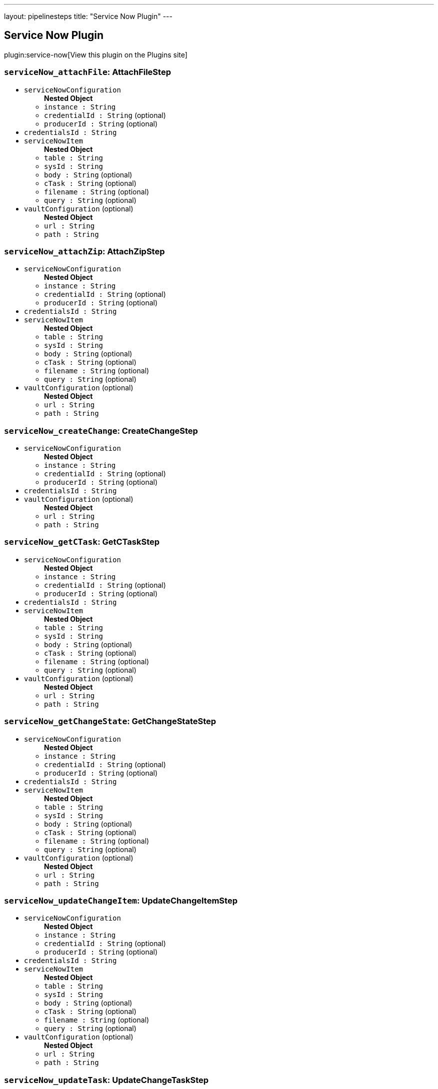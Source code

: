 ---
layout: pipelinesteps
title: "Service Now Plugin"
---

:notitle:
:description:
:author:
:email: jenkinsci-users@googlegroups.com
:sectanchors:
:toc: left
:compat-mode!:

== Service Now Plugin

plugin:service-now[View this plugin on the Plugins site]

=== `serviceNow_attachFile`: AttachFileStep
++++
<ul><li><code>serviceNowConfiguration</code>
<ul><b>Nested Object</b>
<li><code>instance : String</code>
</li>
<li><code>credentialId : String</code> (optional)
</li>
<li><code>producerId : String</code> (optional)
</li>
</ul></li>
<li><code>credentialsId : String</code>
</li>
<li><code>serviceNowItem</code>
<ul><b>Nested Object</b>
<li><code>table : String</code>
</li>
<li><code>sysId : String</code>
</li>
<li><code>body : String</code> (optional)
</li>
<li><code>cTask : String</code> (optional)
</li>
<li><code>filename : String</code> (optional)
</li>
<li><code>query : String</code> (optional)
</li>
</ul></li>
<li><code>vaultConfiguration</code> (optional)
<ul><b>Nested Object</b>
<li><code>url : String</code>
</li>
<li><code>path : String</code>
</li>
</ul></li>
</ul>


++++
=== `serviceNow_attachZip`: AttachZipStep
++++
<ul><li><code>serviceNowConfiguration</code>
<ul><b>Nested Object</b>
<li><code>instance : String</code>
</li>
<li><code>credentialId : String</code> (optional)
</li>
<li><code>producerId : String</code> (optional)
</li>
</ul></li>
<li><code>credentialsId : String</code>
</li>
<li><code>serviceNowItem</code>
<ul><b>Nested Object</b>
<li><code>table : String</code>
</li>
<li><code>sysId : String</code>
</li>
<li><code>body : String</code> (optional)
</li>
<li><code>cTask : String</code> (optional)
</li>
<li><code>filename : String</code> (optional)
</li>
<li><code>query : String</code> (optional)
</li>
</ul></li>
<li><code>vaultConfiguration</code> (optional)
<ul><b>Nested Object</b>
<li><code>url : String</code>
</li>
<li><code>path : String</code>
</li>
</ul></li>
</ul>


++++
=== `serviceNow_createChange`: CreateChangeStep
++++
<ul><li><code>serviceNowConfiguration</code>
<ul><b>Nested Object</b>
<li><code>instance : String</code>
</li>
<li><code>credentialId : String</code> (optional)
</li>
<li><code>producerId : String</code> (optional)
</li>
</ul></li>
<li><code>credentialsId : String</code>
</li>
<li><code>vaultConfiguration</code> (optional)
<ul><b>Nested Object</b>
<li><code>url : String</code>
</li>
<li><code>path : String</code>
</li>
</ul></li>
</ul>


++++
=== `serviceNow_getCTask`: GetCTaskStep
++++
<ul><li><code>serviceNowConfiguration</code>
<ul><b>Nested Object</b>
<li><code>instance : String</code>
</li>
<li><code>credentialId : String</code> (optional)
</li>
<li><code>producerId : String</code> (optional)
</li>
</ul></li>
<li><code>credentialsId : String</code>
</li>
<li><code>serviceNowItem</code>
<ul><b>Nested Object</b>
<li><code>table : String</code>
</li>
<li><code>sysId : String</code>
</li>
<li><code>body : String</code> (optional)
</li>
<li><code>cTask : String</code> (optional)
</li>
<li><code>filename : String</code> (optional)
</li>
<li><code>query : String</code> (optional)
</li>
</ul></li>
<li><code>vaultConfiguration</code> (optional)
<ul><b>Nested Object</b>
<li><code>url : String</code>
</li>
<li><code>path : String</code>
</li>
</ul></li>
</ul>


++++
=== `serviceNow_getChangeState`: GetChangeStateStep
++++
<ul><li><code>serviceNowConfiguration</code>
<ul><b>Nested Object</b>
<li><code>instance : String</code>
</li>
<li><code>credentialId : String</code> (optional)
</li>
<li><code>producerId : String</code> (optional)
</li>
</ul></li>
<li><code>credentialsId : String</code>
</li>
<li><code>serviceNowItem</code>
<ul><b>Nested Object</b>
<li><code>table : String</code>
</li>
<li><code>sysId : String</code>
</li>
<li><code>body : String</code> (optional)
</li>
<li><code>cTask : String</code> (optional)
</li>
<li><code>filename : String</code> (optional)
</li>
<li><code>query : String</code> (optional)
</li>
</ul></li>
<li><code>vaultConfiguration</code> (optional)
<ul><b>Nested Object</b>
<li><code>url : String</code>
</li>
<li><code>path : String</code>
</li>
</ul></li>
</ul>


++++
=== `serviceNow_updateChangeItem`: UpdateChangeItemStep
++++
<ul><li><code>serviceNowConfiguration</code>
<ul><b>Nested Object</b>
<li><code>instance : String</code>
</li>
<li><code>credentialId : String</code> (optional)
</li>
<li><code>producerId : String</code> (optional)
</li>
</ul></li>
<li><code>credentialsId : String</code>
</li>
<li><code>serviceNowItem</code>
<ul><b>Nested Object</b>
<li><code>table : String</code>
</li>
<li><code>sysId : String</code>
</li>
<li><code>body : String</code> (optional)
</li>
<li><code>cTask : String</code> (optional)
</li>
<li><code>filename : String</code> (optional)
</li>
<li><code>query : String</code> (optional)
</li>
</ul></li>
<li><code>vaultConfiguration</code> (optional)
<ul><b>Nested Object</b>
<li><code>url : String</code>
</li>
<li><code>path : String</code>
</li>
</ul></li>
</ul>


++++
=== `serviceNow_updateTask`: UpdateChangeTaskStep
++++
<ul><li><code>serviceNowConfiguration</code>
<ul><b>Nested Object</b>
<li><code>instance : String</code>
</li>
<li><code>credentialId : String</code> (optional)
</li>
<li><code>producerId : String</code> (optional)
</li>
</ul></li>
<li><code>credentialsId : String</code>
</li>
<li><code>serviceNowItem</code>
<ul><b>Nested Object</b>
<li><code>table : String</code>
</li>
<li><code>sysId : String</code>
</li>
<li><code>body : String</code> (optional)
</li>
<li><code>cTask : String</code> (optional)
</li>
<li><code>filename : String</code> (optional)
</li>
<li><code>query : String</code> (optional)
</li>
</ul></li>
<li><code>vaultConfiguration</code> (optional)
<ul><b>Nested Object</b>
<li><code>url : String</code>
</li>
<li><code>path : String</code>
</li>
</ul></li>
</ul>


++++
